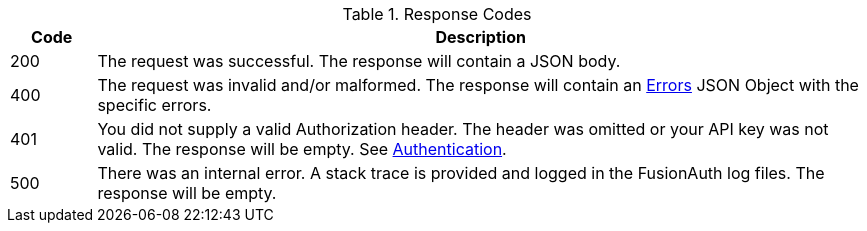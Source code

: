 [cols="1,9"]
.Response Codes
|===
|Code |Description

// Use custom success code and message, both should be defined.
ifdef::success_code[]
|{success_code}
|{success_message}
endif::[]

// Use default success code and message
ifndef::success_code[]
|200
|The request was successful. The response will contain a JSON body.
endif::[]

|400
|The request was invalid and/or malformed. The response will contain an link:errors[Errors] JSON Object with the specific errors.

|401
|You did not supply a valid Authorization header. The header was omitted or your API key was not valid. The response will be empty. See link:authentication[Authentication].

ifdef::missing_message[]
|404
|{missing_message}
endif::[]

ifdef::create_user[]
|429
|The number of users allowed by your license has been exceeded.  Contact sales@fusionauth.io for assistance.

Starting in version 1.19.0 this status code will not be returned, instead the number of users allowed by your license will be soft enforced.
endif::[]

|500
|There was an internal error. A stack trace is provided and logged in the FusionAuth log files. The response will be empty.

ifdef::webhook_event[]
|504
|One or more Webhook endpoints returned an invalid response or were unreachable. Based on the transaction configuration for this event your action cannot be completed. A stack trace is provided and logged in the FusionAuth log files.
endif::[]
|===
